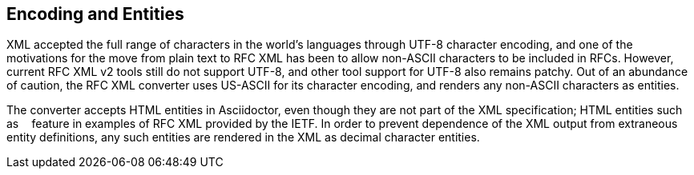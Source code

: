 
== Encoding and Entities

XML accepted the full range of characters in the world's languages through
UTF-8 character encoding, and one of the motivations for the move from plain
text to RFC XML has been to allow non-ASCII characters to be included in RFCs.
However, current RFC XML v2 tools still do not support UTF-8, and other tool
support for UTF-8 also remains patchy. Out of an abundance of caution, the RFC
XML converter uses US-ASCII for its character encoding, and renders any
non-ASCII characters as entities.

The converter accepts HTML entities in Asciidoctor, even though they are not
part of the XML specification; HTML entities such as `&nbsp;` feature in
examples of RFC XML provided by the IETF. In order to prevent dependence of the
XML output from extraneous entity definitions, any such entities are rendered
in the XML as decimal character entities.

